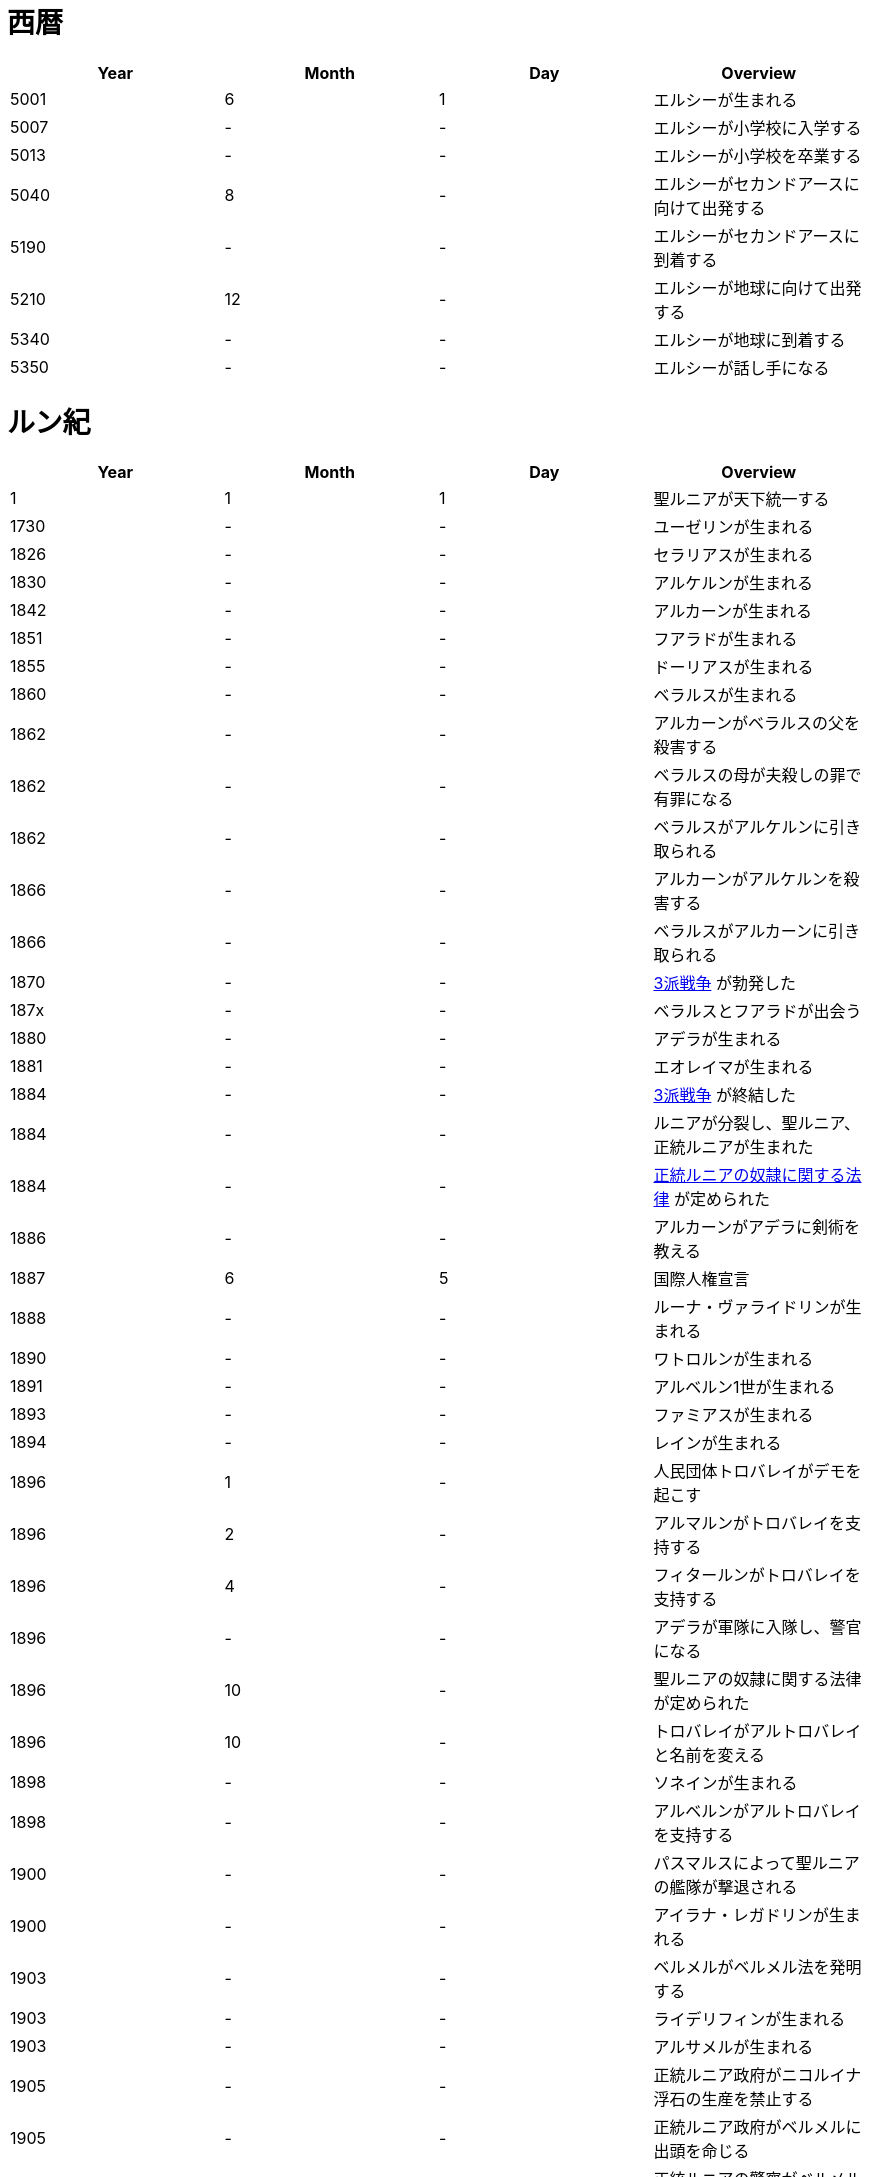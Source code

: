 = 西暦

|===
|Year|Month|Day|Overview

|5001 
|6
|1
|エルシーが生まれる

|5007
|-
|-
|エルシーが小学校に入学する

|5013
|-
|-
|エルシーが小学校を卒業する

|5040
|8
|-
|エルシーがセカンドアースに向けて出発する

|5190
|-
|-
|エルシーがセカンドアースに到着する

|5210
|12
|-
|エルシーが地球に向けて出発する

|5340
|-
|-
|エルシーが地球に到着する

|5350
|-
|-
|エルシーが話し手になる
|===

= ルン紀

|===
|Year|Month|Day|Overview

|1
|1
|1
|聖ルニアが天下統一する

|1730
|-
|-
|ユーゼリンが生まれる

|1826
|-
|-
|セラリアスが生まれる

|1830
|-
|-
|アルケルンが生まれる

|1842
|-
|-
|アルカーンが生まれる

|1851
|-
|-
|フアラドが生まれる

|1855
|-
|-
|ドーリアスが生まれる

|1860
|-
|-
|ベラルスが生まれる

|1862
|-
|-
|アルカーンがベラルスの父を殺害する

|1862
|-
|-
|ベラルスの母が夫殺しの罪で有罪になる

|1862
|-
|-
|ベラルスがアルケルンに引き取られる

|1866
|-
|-
|アルカーンがアルケルンを殺害する

|1866
|-
|-
|ベラルスがアルカーンに引き取られる

|1870
|-
|-
|https://github.com/pasberth/paslands/blob/master/source/rp/history/three_war.rst[3派戦争]
 が勃発した

|187x
|-
|-
|ベラルスとフアラドが出会う

|1880
|-
|-
|アデラが生まれる

|1881
|-
|-
|エオレイマが生まれる

|1884
|-
|-
|https://github.com/pasberth/paslands/blob/master/source/rp/history/three_war.rst[3派戦争]
 が終結した

|1884
|-
|-
|ルニアが分裂し、聖ルニア、正統ルニアが生まれた

|1884
|-
|-
|https://github.com/pasberth/paslands/blob/master/source/rp/history/slave_laws.rst[正統ルニアの奴隷に関する法律]
 が定められた

|1886
|-
|-
|アルカーンがアデラに剣術を教える

|1887
|6
|5
|国際人権宣言

|1888
|-
|-
|ルーナ・ヴァライドリンが生まれる

|1890
|-
|-
|ワトロルンが生まれる

|1891
|-
|-
|アルベルン1世が生まれる

|1893
|-
|-
|ファミアスが生まれる

|1894
|-
|-
|レインが生まれる

|1896
|1
|-
|人民団体トロバレイがデモを起こす

|1896
|2
|-
|アルマルンがトロバレイを支持する

|1896
|4
|-
|フィタールンがトロバレイを支持する

|1896
|-
|-
|アデラが軍隊に入隊し、警官になる

|1896
|10
|-
|聖ルニアの奴隷に関する法律が定められた

|1896
|10
|-
|トロバレイがアルトロバレイと名前を変える

|1898
|-
|-
|ソネインが生まれる

|1898
|-
|-
|アルベルンがアルトロバレイを支持する

|1900
|-
|-
|パスマルスによって聖ルニアの艦隊が撃退される

|1900
|-
|-
|アイラナ・レガドリンが生まれる

|1903
|-
|-
|ベルメルがベルメル法を発明する

|1903
|-
|-
|ライデリフィンが生まれる

|1903
|-
|-
|アルサメルが生まれる

|1905
|-
|-
|正統ルニア政府がニコルイナ浮石の生産を禁止する

|1905
|-
|-
|正統ルニア政府がベルメルに出頭を命じる

|1905
|-
|-
|正統ルニアの警察がベルメルを探したが、
 パスマルスがベルメルをかくまった。
 ベルメルはお礼にパスマルスにニコルイナをプレゼントする。
 そのあと、ベルメルは聖ルニアに隠れ住む。

|1905
|-
|-
|正統ルニア政府がベルメルに出頭を命じる

|1905
|-
|-
|テオバルムが生まれる

|1905
|-
|-
|アルベルン2世が生まれる

|1905
|-
|-
|https://github.com/pasberth/paslands/blob/master/source/rp/history/2nd_three_war.rst#4%E5%9B%BD%E5%AE%A3%E8%A8%80[4国宣言]。
 https://github.com/pasberth/paslands/blob/master/source/rp/history/2nd_three_war.rst[第2次3派戦争]
 が勃発した。

|1905
|-
|-
|アルトロバレイがグルムクを制圧する

|1905
|-
|-
|アルベルンがライ・ハルクを制圧する

|1905
|-
|-
|聖ルニアが正統ルニアに、望み見島の攻撃に参加するよう勅命をだす

|1905
|-
|-
|正統ルニアのカラドがカルム港攻略作戦を提案する

|1905
|-
|-
|アデラが指揮官になる

|1905
|-
|-
|アデラ、カラドがカルムを攻撃する

|1905
|-
|-
|アルベルン、ワトロルン、パスマルスがカルムでアデラとカラドを撃退する

|1905
|-
|-
|ユニ・アルバラクがアルベルン王国の領土となる

|1906
|-
|-
|アード・ライ・イーフが建設される

|1906
|-
|-
|正統ルニアが望み見島を攻撃しないことを約束し、戦いから離脱する

|1906
|12
|15
|パストロルスが生まれる。

|1906
|-
|-
|子育てのため、パスマルスが休職する。

|1906
|-
|-
|望み見島がほぼベアンシス同盟によって支配される

|1907
|-
|-
|不屈島の大作戦が開始する

|1907
|-
|-
|不屈島は正統ルニアが所有していたので、正統ルニアが再び戦いに参加する

|1907
|12
|-
|パスマルスが軍務に復職する。

|1907
|13
|-
|第2カルム港攻略作戦が開始する。アデラ、カラドが正統ルニア軍を指揮した。

|1907
|13
|-
|ファ・カルムでアデラがパスマルスに勝利する。

|1907
|14
|-
|ライ・ハルクでアデラがパスマルスに勝利する。

|1907
|14
|-
|ユニ・アルバラクをアデラが攻撃し、一時的に、正統ルニアが

 ユニ・アルバラクを支配する。
|1907
|14
|-
|パストロルスがユニ・アルバラクからライ・ハルクへ避難し、そのあと、

 パスマルスの指事でグルムクへ逃れる。
|1907
|14
|-
|アルトロバレイの助けを得て、パスマルスがユニ・アルバラクを奪還する。

|1908
|-
|-
|ルーナがヴァライドリンの家を出る

|1908
|-
|-
|リーナ・ヴァライドリンが生まれる

|1909
|-
|-
|セシルが生まれる

|1909
|-
|-
|アルベルン1世が戦死する

|1909
|-
|-
|アルベルン2世が即位する

|1909
|-
|-
|アルベルン1世がタームの学校へ入学する

|1912
|-
|-
|トーリアスが生まれる

|1912
|-
|-
|ハンナが生まれる

|1912
|-
|-
|パストロルスがタームの学校へ入学する。

|1915
|-
|-
|初陣パストロルス

|1915
|-
|-
|アデラがルーナを成敗する

|1916
|-
|-
|パストロルスがベレムタフを制圧し、パストラフェと名付ける

|1917
|-
|-
|フィームが生まれる

|1919
|12
|-
|不屈島の大作戦はほぼ完了していたが、アルベルン2世が戦争の継続を
 宣言。パストロルスは抗議したが聞き入れられなかった。
 東北第一の大作戦が始まる。

|1919
|-
|-
|ハンナとパストロルスがはじめて会う

|1919
|14
|20
|パスベルスが生まれる。

|1920
|-
|-
|イーディレルスが生まれる

|1920
|11
|-
|アルベルン2世がパストロルスにアンダルフトを攻撃するように命じる

|1920
|11
|22
|パストロルス、パスベルスがパストラフェからアンダルフト・エルに向けて

 出航する
|1920
|12
|12
|パストロルス、パスベルスがアンダルフト・エルに到着する

|1920
|12
|18
|パスベルスと、アルサメル、ドーリアスが出会う

|1920
|12
|18
|パストロルスが死亡する

|1920
|13
|-
|パスベルスとノウグリスがはじめて会う

|1920
|14
|-
|パスベルスはアンダルフト・ジルにいた

|1921
|-
|-
|アルベルン王国が東北第一の大作戦から離脱する

|1921
|9
|3
|クラド島が正統ルニアによって攻撃される

|1921
|9
|3
|https://github.com/pasberth/paslands/blob/master/source/rp/history/2nd_three_war.rst#%E3%83%88%E3%83%AD%E3%83%BC%E8%AC%9B%E5%92%8[トロー講和]
 第2次3派戦争は終結した。

|1921
|9
|3
|ベアン人の人権に関する国際規約。国際的にベアン人の人権が認められるようになった。

|1921
|9
|4
|クラド島が正統ルニアと戦闘状態にある

|1921
|9
|5
|クラド島が正統ルニアによって占領される

|1921
|-
|-
|ハンナが聖ルニアに行く

|1922
|-
|-
|パスベルスは正統ルニアにいた

|1922
|9
|3
|アルカーンの大虐殺

|1922
|9
|3
|アルサメル、ドーリアス、パスベルスらがアルカーンと遭遇する

|1922
|-
|-
|アルサメル、ドーリアス、パスベルスとルーナ、アデラがはじめて会う

|1923
|14
|-
|パスベルスとフィームが出会う

|1923
|14
|-
|パスベルスは聖ルニアの南の砂漠にいた

|1923
|14
|-
|パスベルスはラマリオンを集めていた

|1923
|14
|-
|パスベルスがワームに襲われ、フィームに助けられる

|1924
|-
|-
|ハンナがミンフィフ・アムリト大学に入学する

|1924
|14
|-
|ベルメルがニコルイナを販売する事業を立ち上げる

|1924
|14
|-
|アルサメルがベルメルの事業に参加する

|1924
|14
|24
|パスベルスは聖ルニアのミンフィフ・アムリトにいた

|1925
|-
|-
|パスベルスはサイシア・エルからパストラフェへ向かう船にいた

|1925
|-
|-
|パスベルスは船上でベアン鳥に襲われる

|1925
|-
|-
|パスベルスはある学校へ通いはじめる

|1925
|-
|-
|パスベルスとイーディレルス、マールンらが出会う

|1925
|-
|-
|パスベルスはアルベルン王国で身分を偽った罪で

 裁判にかけられ、絞首刑を言い渡される
|1925
|-
|-
|パスベルスはベルムの助言でクルティアに逃れる

|1926
|-
|-
|パスベルスはクルティアでセシルと再会する

|1926
|-
|-
|パスベルスがミンフィフ・アムリト大学に入学する

|1926
|14
|-
|パスベルスとハンナ、クロア、カナリアらが出会う

|1930
|-
|-
|パスベルスとエアラドがはじめて出会う

|1930
|-
|-
|フィームがアクトニアで領地を譲り受ける。
 彼女はそこをマールス・ファリレミュアと名付ける

|1930
|-
|-
|フィームの名字がユサクトンからファリレミュアに

 変わる
|1930
|-
|-
|フィームが結婚する

|1931
|6
|-
|東北領土問題について、初めて領土返還の交渉が、ロディアのファツダド市で行われた

|1932
|10
|-
|東北領土問題について、ルニア各国が、聖ルニアのミンフィフ・アムリトで、
 ベアンシス在住のルン人を全員ルニアへ移民することを約束した。
 自由移民の期限は 1938/10/x と定められた

|1933
|-
|-
|パストアウル(パスタ)が生まれる

|1936
|-
|-
|アルベルドラルが生まれる

|1937
|-
|-
|ファルが生まれる

|1938
|-
|-
|東北領土問題について、自由移民の期限が迫ったので、
 ベアンシス連邦がルニアに強制移民を求めたが、
 ルニアは受け入れなかった。セルク川とクラド島がベアンシスに引き渡された
 ものの、ほかの大部分については決定が延期された

|1938
|-
|-
|東北領土問題について、自由移民の期限が迫ったので、
 セルク川とクラド島で強制移民が実施された。しかし、
 土地が広過ぎて完全には不可能だったため、
 50年以内になんとかするということになった。

|1938
|10
|-
|セルク川周辺のルン人は、東北領土問題のため強制的に移民された。
 住民は軍隊によって追い立てられ、じつに1/10が死亡した。
 避難場所に辿り着くまでにセルク川を渡る必要があり、川が真っ赤に染まった。
 のちにその川は「血の川」と呼ばれるようになった。

|1950
|-
|-
|パセレナ(パステル)が生まれる

|1981
|1
|1
|東北領土問題について、けっきょく、すべての土地はベアンシス連邦の
 ものとなった。移民は完了していなかったが、ベアンシス連邦はルン人の
 居住を認めた。

|2023
|-
|-
|アイレイナ(ユスコー)が生まれる

|2041
|-
|-
|アルミアが生まれる

|2043
|-
|-
|ナイゾムが生まれる

|2048
|-
|-
|パスフェルスが生まれる

|2095
|-
|-
|アルブムラマが生まれる

|2096
|-
|-
|ハイネリエリー・ヴァライドリンが生まれる

|2099
|-
|-
|キエアスが生まれる

|2105
|-
|-
|ラドーリヤシーが生まれる

|2106
|-
|-
|ファップルエフが生まれる

|2114
|-
|-
|レイアーデールが生まれる
|===